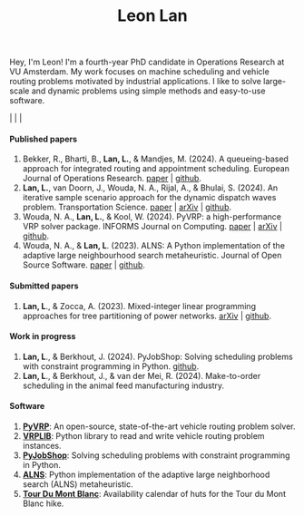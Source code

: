 #+TITLE: Leon Lan
#+OPTIONS: toc:nil

#+ATTR_HTML: width:240px; height:240px;
[[file:img/LeonLan_Profile2022.jpg]]

Hey, I'm Leon!
I'm a fourth-year PhD candidate in Operations Research at VU Amsterdam.
My work focuses on machine scheduling and vehicle routing problems motivated by industrial applications.
I like to solve large-scale and dynamic problems using simple methods and easy-to-use software.

@@html:<a href='mailto:l.lan@vu.nl'><i class="fa fa-envelope" style="font-size:20px"></i></a>@@  |  @@html:<a href='https://www.linkedin.com/in/leonlan/'><i class="fa fa-linkedin" style="font-size:20px"></i></a>@@  | @@html:<a href='https://github.com/leonlan'><i class="fa fa-github" style="font-size:20px"></i></a>@@ | @@html:<a href='https://scholar.google.com/citations?user=2yM55FwAAAAJ&hl=en'><i class="fa fa-graduation-cap" style="font-size:20px"></i></a>@@



@@html:<h4>Published papers</h4>@@


1. Bekker, R., Bharti, B., *Lan, L.*, & Mandjes, M. (2024). A queueing-based approach for integrated routing and appointment scheduling. European Journal of Operations Research.
   [[https://www.sciencedirect.com/science/article/pii/S0377221724003977?via%3Dihub][paper]] | [[https://github.com/leonlan/routing-appointment-scheduling][github]].
2. *Lan, L.*, van Doorn, J., Wouda, N. A., Rijal, A., & Bhulai, S. (2024). An iterative sample scenario approach for the dynamic dispatch waves problem. Transportation Science.
   [[https://pubsonline.informs.org/doi/10.1287/trsc.2023.0111][paper]] | [[https://arxiv.org/abs/2308.14476][arXiv]] | [[https://github.com/leonlan/dynamic-dispatch-waves][github]].
3. Wouda, N. A., *Lan, L.*, & Kool, W. (2024). PyVRP: a high-performance VRP solver package. INFORMS Journal on Computing.
   [[https://doi.org/10.1287/ijoc.2023.0055][paper]]  | [[https://arxiv.org/abs/2403.13795][arXiv]] | [[https://github.com/PyVRP/PyVRP][github]].
4. Wouda, N. A., & *Lan, L*. (2023). ALNS: A Python implementation of the adaptive large neighbourhood search metaheuristic. Journal of Open Source Software.
   [[https://joss.theoj.org/papers/10.21105/joss.05028][paper]] | [[https://github.com/N-Wouda/ALNS][github]].

@@html:<h4>Submitted papers</h4>@@

1. *Lan, L*., & Zocca, A. (2023). Mixed-integer linear programming approaches for tree partitioning of power networks.
   [[https://doi.org/10.48550/arXiv.2110.07000][arXiv]] | [[https://github.com/leonlan/tree-partitioning][github]].

@@html:<h4>Work in progress</h4>@@

1. *Lan, L*., & Berkhout, J. (2024). PyJobShop: Solving scheduling problems with constraint programming in Python.
   [[https://github.com/PyJobShop/PyJobShop][github]].
2. *Lan, L*., & Berkhout, J., & van der Mei, R. (2024). Make-to-order scheduling in the animal feed manufacturing industry.


@@html:<h4>Software</h4>@@

1. *[[https://github.com/PyVRP/pyvrp][PyVRP]]*: An open-source, state-of-the-art vehicle routing problem solver.
2. *[[https://github.com/leonlan/VRPLIB][VRPLIB]]*: Python library to read and write vehicle routing problem instances.
3. *[[https://github.com/leonlan/pyjobshop][PyJobShop]]*: Solving scheduling problems with constraint programming in Python.
4. *[[https://github.com/N-Wouda/ALNS][ALNS]]*: Python implementation of the adaptive large neighborhood search (ALNS) metaheuristic.
5. *[[https://tour-du-mont-blanc.streamlit.app/][Tour Du Mont Blanc]]*: Availability calendar of huts for the Tour du Mont Blanc hike.


@@html:</section>@@
